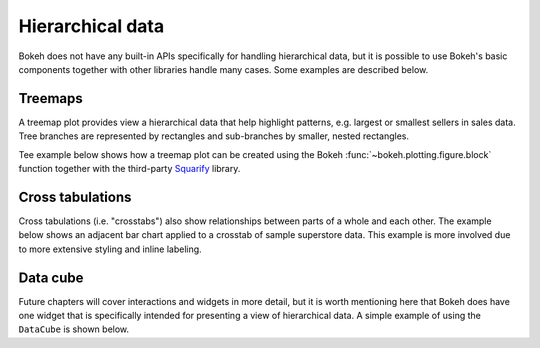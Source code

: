 .. _ug_topics_hierarchical:

Hierarchical data
=================

Bokeh does not have any built-in APIs specifically for handling hierarchical
data, but it is possible to use Bokeh's basic components together with other
libraries handle many cases. Some examples are described below.

.. _ug_topics_hierarchical_treemap:

Treemaps
--------

A treemap plot provides view a hierarchical data that help highlight patterns,
e.g. largest or smallest sellers in sales data. Tree branches are represented
by rectangles and sub-branches by smaller, nested rectangles.

Tee example below shows how a treemap plot can be created using the Bokeh
:func:`~bokeh.plotting.figure.block` function together with the third-party
`Squarify`_ library.

.. bokeh-plot:: __REPO__/examples/topics/hierarchical/treemap.py
    :source-position: above

.. _ug_topics_hierarchical_crosstab:

Cross tabulations
-----------------

Cross tabulations (i.e. "crosstabs") also show relationships between parts
of a whole and each other. The example below shows an adjacent bar chart
applied to a crosstab of sample superstore data. This example is more
involved due to more extensive styling and inline labeling.

.. bokeh-plot:: __REPO__/examples/topics/hierarchical/crosstab.py
    :source-position: above

.. _Squarify: https://github.com/laserson/squarify

Data cube
---------

Future chapters will cover interactions and widgets in more detail, but it is
worth mentioning here that Bokeh does have one widget that is specifically
intended for presenting a view of hierarchical data. A simple example of using
the ``DataCube`` is shown below.

.. bokeh-plot:: __REPO__/examples/interaction/widgets/data_cube.py
